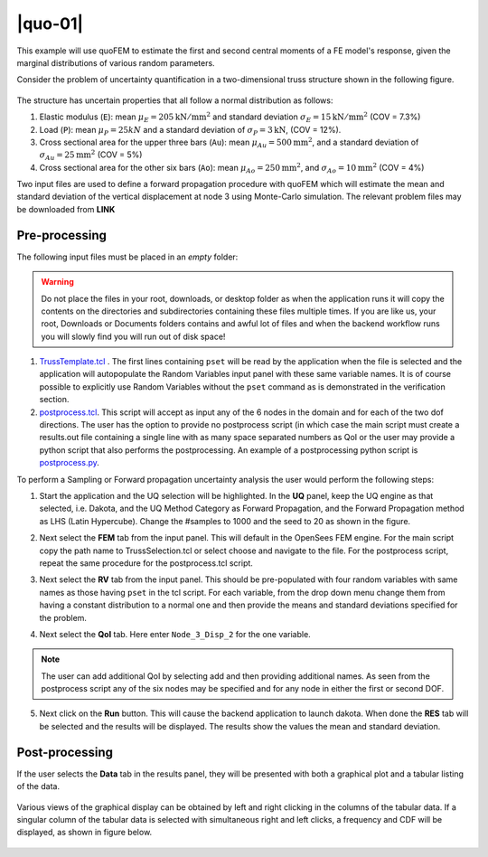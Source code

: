 
|quo-01|
============================================================

This example will use quoFEM to estimate the first and second central moments of a FE model's response, given the marginal distributions of various random parameters.

Consider the problem of uncertainty quantification in a two-dimensional truss structure shown in the following figure.

.. figure:: figures/truss.png
   :align: center
   :width: 600
   :figclass: align-center


The structure has uncertain properties that all follow a normal distribution as follows:

1. Elastic modulus (``E``): mean :math:`\mu_E=205 \mathrm{ kN}/\mathrm{mm}^2` and standard deviation :math:`\sigma_E =15 \mathrm{ kN}/\mathrm{mm}^2` (COV = 7.3%)
2. Load (``P``): mean :math:`\mu_P =25 kN` and a standard deviation of :math:`\sigma_P = 3 \mathrm{ kN}`, (COV = 12%).
3. Cross sectional area for the upper three bars (``Au``): mean :math:`\mu_{Au} = 500 \mathrm{mm}^2`, and a standard deviation of :math:`\sigma_{Au} = 25\mathrm{mm}^2`  (COV = 5%)
4. Cross sectional area for the other six bars (``Ao``): mean :math:`\mu_{Ao} = 250 \mathrm{mm}^2`, and :math:`\sigma_{Ao} = 10\mathrm{mm}^2` (COV = 4%)

Two input files are used to define a forward propagation procedure with quoFEM which will estimate the mean and standard deviation of the vertical displacement at node 3 using Monte-Carlo simulation. The relevant problem files may be downloaded from **LINK**

Pre-processing
^^^^^^^^^^^^^^^

The following input files must be placed in an *empty* folder:

.. warning::

   Do not place the files in your root, downloads, or desktop folder as when the application runs it will copy the contents on the directories and subdirectories containing these files multiple times. If you are like us, your root, Downloads or Documents folders contains and awful lot of files and when the backend workflow runs you will slowly find you will run out of disk space!

1. `TrussTemplate.tcl <https://github.com/NHERI-SimCenter/quoFEM/blob/master/examples/exampleOpenSeesForward/TrussTemplate.tcl>`_ . The first lines containing ``pset`` will be read by the application when the file is selected and the application will autopopulate the Random Variables input panel with these same variable names. It is of course possible to explicitly use Random Variables without the ``pset`` command as is demonstrated in the verification section. 

2. `postprocess.tcl <https://github.com/NHERI-SimCenter/quoFEM/blob/master/examples/exampleOpenSeesForward/postprocess.tcl>`_. This script will accept as input any of the 6 nodes in the domain and for each of the two dof directions. The user has the option to provide no postprocess script (in which case the main script must create a results.out file containing a single line with as many space separated numbers as QoI or the user may provide a python script that also performs the postprocessing. An example of a postprocessing python script is `postprocess.py <https://github.com/NHERI-SimCenter/quoFEM/blob/master/examples/exampleOpenSeesForward/postprocess.py>`_. 

.. 
   .. literalinclude:: postprocess.tcl
      :language: tcl 

   .. literalinclude:: postprocess.py
      :language: python


To perform a Sampling or Forward propagation uncertainty analysis the user would perform the following steps:

1. Start the application and the UQ selection will be highlighted. In the **UQ** panel, keep the UQ engine as that selected, i.e. Dakota, and the UQ Method Category as Forward Propagation, and the Forward Propagation method as LHS (Latin Hypercube). Change the #samples to 1000 and the seed to 20 as shown in the figure.

.. 
   .. figure:: figures/trussUQ.png
      :align: center
      :figclass: align-center

2. Next select the **FEM** tab from the input panel. This will default in the OpenSees FEM engine. For the main script copy the path name to TrussSelection.tcl or select choose and navigate to the file. For the postprocess script, repeat the same procedure for the postprocess.tcl script.

.. 
   .. figure:: figures/trussFEM.png
      :align: center
      :figclass: align-center

3. Next select the **RV** tab from the input panel. This should be pre-populated with four random variables with same names as those having ``pset`` in the tcl script. For each variable, from the drop down menu change them from having a constant distribution to a normal one and then provide the means and standard deviations specified for the problem.

.. 
   .. figure:: figures/trussRV.png
      :align: center
      :figclass: align-center

4. Next select the **QoI** tab. Here enter ``Node_3_Disp_2`` for the one variable. 

.. 
   .. figure:: figures/trussQoI.png
      :align: center
      :figclass: align-center

.. note::   

   The user can add additional QoI by selecting add and then providing additional names. As seen from the postprocess script any of the six nodes may be specified and for any node in either the first or second DOF.

5. Next click on the **Run** button. This will cause the backend application to launch dakota. When done the **RES** tab will be selected and the results will be displayed. The results show the values the mean and standard deviation.

.. 
   .. figure:: figures/trussRES1.png
      :align: center
      :figclass: align-center

Post-processing
^^^^^^^^^^^^^^^

If the user selects the **Data** tab in the results panel, they will be presented with both a graphical plot and a tabular listing of the data.

.. figure:: figures/trussRES2.png
   :align: center
   :figclass: align-center

Various views of the graphical display can be obtained by left and right clicking in the columns of the tabular data. If a singular column of the tabular data is selected with simultaneous right and left clicks, a frequency and CDF will be displayed, as shown in figure below.

.. figure:: figures/trussRES5.png
   :align: center
   :figclass: align-center
